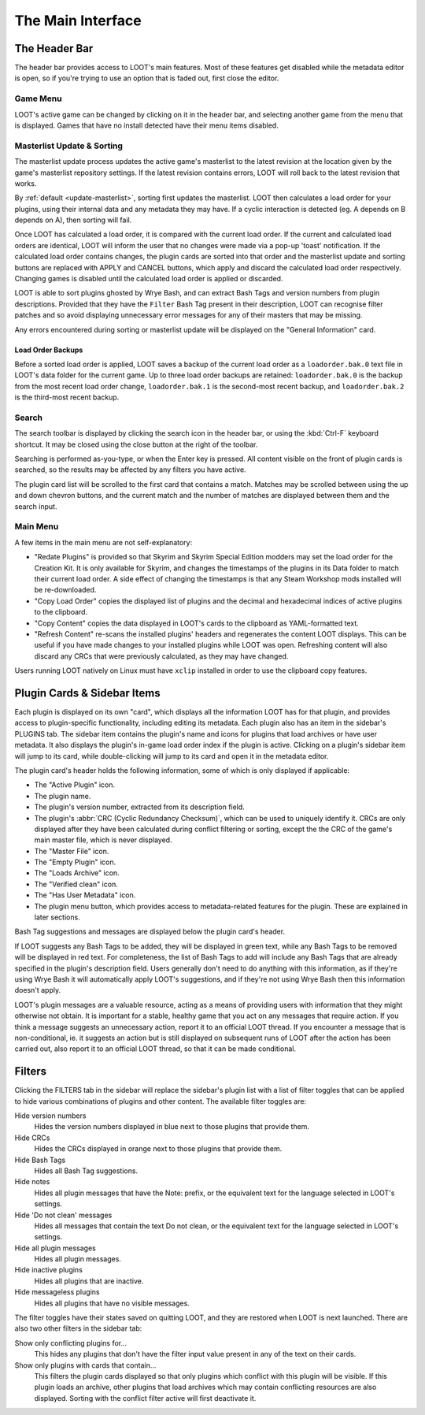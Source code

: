 ******************
The Main Interface
******************

.. image:: ../../images/main.png

The Header Bar
==============

The header bar provides access to LOOT's main features. Most of these features get disabled while the metadata editor is open, so if you're trying to use an option that is faded out, first close the editor.

Game Menu
---------

LOOT's active game can be changed by clicking on it in the header bar, and selecting another game from the menu that is displayed. Games that have no install detected have their menu items disabled.

Masterlist Update & Sorting
---------------------------

The masterlist update process updates the active game's masterlist to the latest revision at the location given by the game's masterlist repository settings. If the latest revision contains errors, LOOT will roll back to the latest revision that works.

By :ref:`default <update-masterlist>`, sorting first updates the masterlist. LOOT then calculates a load order for your plugins, using their internal data and any metadata they may have. If a cyclic interaction is detected (eg. A depends on B depends on A), then sorting will fail.

Once LOOT has calculated a load order, it is compared with the current load order. If the current and calculated load orders are identical, LOOT will inform the user that no changes were made via a pop-up 'toast' notification. If the calculated load order contains changes, the plugin cards are sorted into that order and the masterlist update and sorting buttons are replaced with APPLY and CANCEL buttons, which apply and discard the calculated load order respectively. Changing games is disabled until the calculated load order is applied or discarded.

LOOT is able to sort plugins ghosted by Wrye Bash, and can extract Bash Tags and version numbers from plugin descriptions. Provided that they have the ``Filter`` Bash Tag present in their description, LOOT can recognise filter patches and so avoid displaying unnecessary error messages for any of their masters that may be missing.

Any errors encountered during sorting or masterlist update will be displayed on the "General Information" card.

Load Order Backups
^^^^^^^^^^^^^^^^^^

Before a sorted load order is applied, LOOT saves a backup of the current load order as a ``loadorder.bak.0`` text file in LOOT's data folder for the current game. Up to three load order backups are retained: ``loadorder.bak.0`` is the backup from the most recent load order change, ``loadorder.bak.1`` is the second-most recent backup, and ``loadorder.bak.2`` is the third-most recent backup.

Search
------

The search toolbar is displayed by clicking the search icon in the header bar, or using the :kbd:`Ctrl-F` keyboard shortcut. It may be closed using the close button at the right of the toolbar.

Searching is performed as-you-type, or when the Enter key is pressed. All content visible on the front of plugin cards is searched, so the results may be affected by any filters you have active.

The plugin card list will be scrolled to the first card that contains a match. Matches may be scrolled between using the up and down chevron buttons, and the current match and the number of matches are displayed between them and the search input.

Main Menu
---------

A few items in the main menu are not self-explanatory:

- "Redate Plugins" is provided so that Skyrim and Skyrim Special Edition modders may set the load order for the Creation Kit. It is only available for Skyrim, and changes the timestamps of the plugins in its Data folder to match their current load order. A side effect of changing the timestamps is that any Steam Workshop mods installed will be re-downloaded.
- "Copy Load Order" copies the displayed list of plugins and the decimal and hexadecimal indices of active plugins to the clipboard.
- "Copy Content" copies the data displayed in LOOT's cards to the clipboard as YAML-formatted text.
- "Refresh Content" re-scans the installed plugins' headers and regenerates the content LOOT displays. This can be useful if you have made changes to your installed plugins while LOOT was open. Refreshing content will also discard any CRCs that were previously calculated, as they may have changed.

Users running LOOT natively on Linux must have ``xclip`` installed in order to use the clipboard copy features.

Plugin Cards & Sidebar Items
============================

Each plugin is displayed on its own "card", which displays all the information LOOT has for that plugin, and provides access to plugin-specific functionality, including editing its metadata. Each plugin also has an item in the sidebar's PLUGINS tab. The sidebar item contains the plugin's name and icons for plugins that load archives or have user metadata. It also displays the plugin's in-game load order index if the plugin is active. Clicking on a plugin's sidebar item will jump to its card, while double-clicking will jump to its card and open it in the metadata editor.

The plugin card's header holds the following information, some of which is only displayed if applicable:

- The "Active Plugin" icon.
- The plugin name.
- The plugin's version number, extracted from its description field.
- The plugin's :abbr:`CRC (Cyclic Redundancy Checksum)`, which can be used to uniquely identify it. CRCs are only displayed after they have been calculated during conflict filtering or sorting, except the the CRC of the game's main master file, which is never displayed.
- The "Master File" icon.
- The "Empty Plugin" icon.
- The "Loads Archive" icon.
- The "Verified clean" icon.
- The "Has User Metadata" icon.
- The plugin menu button, which provides access to metadata-related features for the plugin. These are explained in later sections.

Bash Tag suggestions and messages are displayed below the plugin card's header.

If LOOT suggests any Bash Tags to be added, they will be displayed in green text, while any Bash Tags to be removed will be displayed in red text. For completeness, the list of Bash Tags to add will include any Bash Tags that are already specified in the plugin's description field. Users generally don't need to do anything with this information, as if they're using Wrye Bash it will automatically apply LOOT's suggestions, and if they're not using Wrye Bash then this information doesn't apply.

LOOT's plugin messages are a valuable resource, acting as a means of providing users with information that they might otherwise not obtain. It is important for a stable, healthy game that you act on any messages that require action. If you think a message suggests an unnecessary action, report it to an official LOOT thread. If you encounter a message that is non-conditional, ie. it suggests an action but is still displayed on subsequent runs of LOOT after the action has been carried out, also report it to an official LOOT thread, so that it can be made conditional.

Filters
=======

Clicking the FILTERS tab in the sidebar will replace the sidebar's plugin list with a list of filter toggles that can be applied to hide various combinations of plugins and other content. The available filter toggles are:

Hide version numbers
  Hides the version numbers displayed in blue next to those plugins that provide them.

Hide CRCs
  Hides the CRCs displayed in orange next to those plugins that provide them.
Hide Bash Tags
  Hides all Bash Tag suggestions.
Hide notes
  Hides all plugin messages that have the Note: prefix, or the equivalent text for the language selected in LOOT's settings.
Hide 'Do not clean' messages
  Hides all messages that contain the text Do not clean, or the equivalent text for the language selected in LOOT's settings.
Hide all plugin messages
  Hides all plugin messages.
Hide inactive plugins
  Hides all plugins that are inactive.
Hide messageless plugins
  Hides all plugins that have no visible messages.

The filter toggles have their states saved on quitting LOOT, and they are restored when LOOT is next launched. There are also two other filters in the sidebar tab:

Show only conflicting plugins for…
  This hides any plugins that don't have the filter input value present in any of the text on their cards.

Show only plugins with cards that contain…
  This filters the plugin cards displayed so that only plugins which conflict with this plugin will be visible. If this plugin loads an archive, other plugins that load archives which may contain conflicting resources are also displayed. Sorting with the conflict filter active will first deactivate it.
